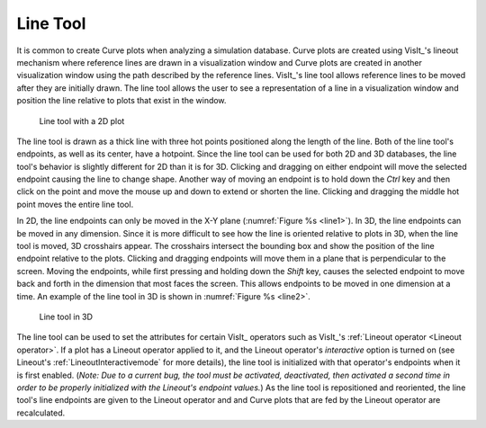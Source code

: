 .. _Line Tool:

Line Tool
---------

It is common to create Curve plots when analyzing a simulation database.
Curve plots are created using VisIt_'s lineout mechanism where reference
lines are drawn in a visualization window and Curve plots are created in
another visualization window using the path described by the reference
lines. VisIt_'s line tool allows reference lines to be moved after they are
initially drawn. The line tool allows the user to see a representation of
a line in a visualization window and position the line relative to plots
that exist in the window.

.. _line1:

.. figure:: images/line1.png

   Line tool with a 2D plot

The line tool is drawn as a thick line with three hot points positioned
along the length of the line. Both of the line tool's endpoints, as well
as its center, have a hotpoint. Since the line tool can be used for both
2D and 3D databases, the line tool's behavior is slightly different for
2D than it is for 3D. Clicking and dragging on either endpoint will move
the selected endpoint causing the line to change shape. Another way of
moving an endpoint is to hold down the *Ctrl* key and then click on the
point and move the mouse up and down to extend or shorten the line.
Clicking and dragging the middle hot point moves the entire line tool.

In 2D, the line endpoints can only be moved in the X-Y plane
(:numref:`Figure %s <line1>`). In 3D, the line endpoints can be moved in
any dimension. Since it is more difficult to see how the line is oriented
relative to plots in 3D, when the line tool is moved, 3D crosshairs appear.
The crosshairs intersect the bounding box and show the position of the line
endpoint relative to the plots. Clicking and dragging endpoints will move
them in a plane that is perpendicular to the screen. Moving the endpoints,
while first pressing and holding down the *Shift* key, causes the selected
endpoint to move back and forth in the dimension that most faces the
screen. This allows endpoints to be moved in one dimension at a time. An
example of the line tool in 3D is shown in :numref:`Figure %s <line2>`.

.. _line2:

.. figure:: images/line2.png

   Line tool in 3D

The line tool can be used to set the attributes for certain VisIt_ operators such as VisIt_'s :ref:`Lineout operator <Lineout operator>`.
If a plot has a Lineout operator applied to it, and the Lineout operator's *interactive* option is turned on (see Lineout's :ref:`LineoutInteractivemode` for more details), the line tool is initialized with that operator's endpoints when it is first enabled.
(*Note:  Due to a current bug, the tool must be activated, deactivated, then activated a second time in order to be properly initialized with the Lineout's endpoint values.*)
As the line tool is repositioned and reoriented, the line tool's line endpoints are given to the Lineout operator and and Curve plots that are fed by the Lineout operator are recalculated.

